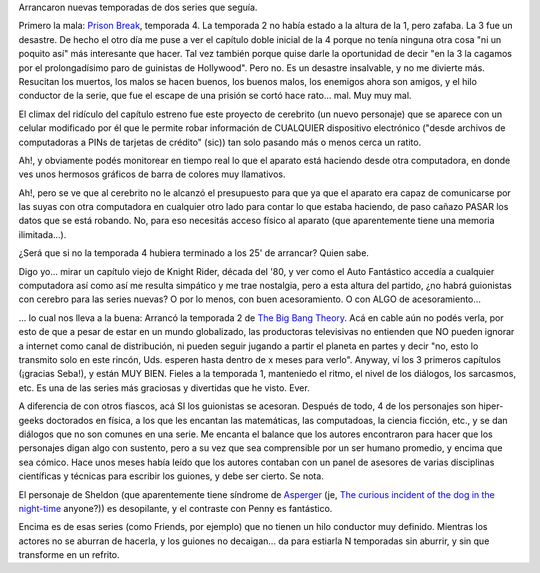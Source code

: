 .. title: Nuevas temporadas: una buena y una mala
.. slug: nuevas_temporadas_una_buena_y_una_mala
.. date: 2008-10-12 19:34:06 UTC-03:00
.. tags: General,series,tv
.. category: 
.. link: 
.. description: 
.. type: text
.. author: cHagHi
.. from_wp: True

Arrancaron nuevas temporadas de dos series que seguía.

Primero la mala: `Prison Break`_, temporada 4. La temporada 2 no había
estado a la altura de la 1, pero zafaba. La 3 fue un desastre. De hecho
el otro día me puse a ver el capítulo doble inicial de la 4 porque no
tenía ninguna otra cosa "ni un poquito así" más interesante que hacer.
Tal vez también porque quise darle la oportunidad de decir "en la 3 la
cagamos por el prolongadísimo paro de guinistas de Hollywood". Pero no.
Es un desastre insalvable, y no me divierte más. Resucitan los muertos,
los malos se hacen buenos, los buenos malos, los enemigos ahora son
amigos, y el hilo conductor de la serie, que fue el escape de una
prisión se cortó hace rato... mal. Muy muy mal.

El climax del ridículo del capítulo estreno fue este proyecto de
cerebrito (un nuevo personaje) que se aparece con un celular modificado
por él que le permite robar información de CUALQUIER dispositivo
electrónico ("desde archivos de computadoras a PINs de tarjetas de
crédito" (sic)) tan solo pasando más o menos cerca un ratito.

Ah!, y obviamente podés monitorear en tiempo real lo que el aparato está
haciendo desde otra computadora, en donde ves unos hermosos gráficos de
barra de colores muy llamativos.

Ah!, pero se ve que al cerebrito no le alcanzó el presupuesto para que
ya que el aparato era capaz de comunicarse por las suyas con otra
computadora en cualquier otro lado para contar lo que estaba haciendo,
de paso cañazo PASAR los datos que se está robando. No, para eso
necesitás acceso físico al aparato (que aparentemente tiene una memoria
ilimitada...).

¿Será que si no la temporada 4 hubiera terminado a los 25' de arrancar?
Quien sabe.

Digo yo... mirar un capítulo viejo de Knight Rider, década del '80, y
ver como el Auto Fantástico accedía a cualquier computadora así como así
me resulta simpático y me trae nostalgia, pero a esta altura del
partido, ¿no habrá guionistas con cerebro para las series nuevas? O por
lo menos, con buen acesoramiento. O con ALGO de acesoramiento...

... lo cual nos lleva a la buena: Arrancó la temporada 2 de `The Big
Bang Theory`_. Acá en cable aún no podés verla, por esto de que a pesar
de estar en un mundo globalizado, las productoras televisivas no
entienden que NO pueden ignorar a internet como canal de distribución,
ni pueden seguir jugando a partir el planeta en partes y decir "no, esto
lo transmito solo en este rincón, Uds. esperen hasta dentro de x meses
para verlo". Anyway, ví los 3 primeros capítulos (¡gracias Seba!), y
están MUY BIEN. Fieles a la temporada 1, manteniedo el ritmo, el nivel
de los diálogos, los sarcasmos, etc. Es una de las series más graciosas
y divertidas que he visto. Ever.

A diferencia de con otros fiascos, acá SI los guionistas se acesoran.
Después de todo, 4 de los personajes son hiper-geeks doctorados en
física, a los que les encantan las matemáticas, las computadoas, la
ciencia ficción, etc., y se dan diálogos que no son comunes en una
serie. Me encanta el balance que los autores encontraron para hacer que
los personajes digan algo con sustento, pero a su vez que sea
comprensible por un ser humano promedio, y encima que sea cómico. Hace
unos meses había leído que los autores contaban con un panel de asesores
de varias disciplinas científicas y técnicas para escribir los guiones,
y debe ser cierto. Se nota.

El personaje de Sheldon (que aparentemente tiene síndrome de `Asperger`_
(je, `The curious incident of the dog in the night-time`_ anyone?)) es
desopilante, y el contraste con Penny es fantástico.

Encima es de esas series (como Friends, por ejemplo) que no tienen un
hilo conductor muy definido. Mientras los actores no se aburran de
hacerla, y los guiones no decaigan... da para estiarla N temporadas sin
aburrir, y sin que transforme en un refrito.

 

.. _Prison Break: http://es.wikipedia.org/wiki/Prison_Break
.. _The Big Bang Theory: http://es.wikipedia.org/wiki/The_Big_Bang_Theory
.. _Asperger: http://es.wikipedia.org/wiki/Asperger
.. _The curious incident of the dog in the night-time: http://www.amazon.com/Curious-Incident-Dog-Night-Time/dp/1400032717
